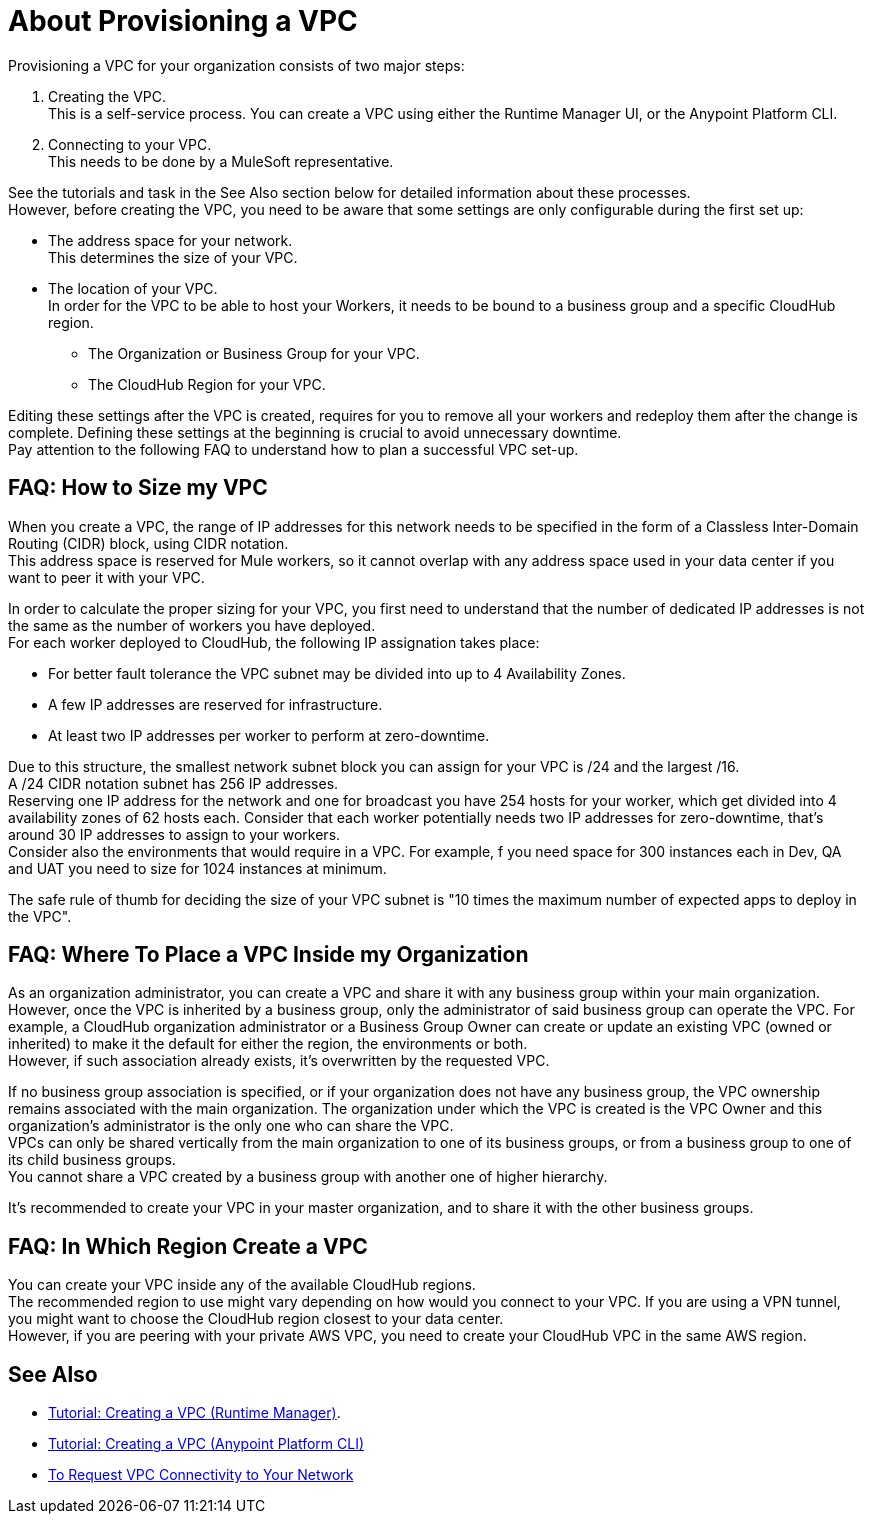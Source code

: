 = About Provisioning a VPC

Provisioning a VPC for your organization consists of two major steps:

. Creating the VPC. +
This is a self-service process. You can create a VPC using either the Runtime Manager UI, or the Anypoint Platform CLI.
. Connecting to your VPC. +
This needs to be done by a MuleSoft representative.

See the tutorials and task in the See Also section below for detailed information about these processes. +
However, before creating the VPC, you need to be aware that some settings are only configurable during the first set up:

* The address space for your network. +
This determines the size of your VPC.
* The location of your VPC. +
In order for the VPC to be able to host your Workers, it needs to be bound to a business group and a specific CloudHub region.
+
** The Organization or Business Group for your VPC.
** The CloudHub Region for your VPC.

Editing these settings after the VPC is created, requires for you  to remove all your workers and redeploy them after the change is complete. Defining these settings at the beginning is crucial to avoid unnecessary downtime. +
Pay attention to the following FAQ to understand how to plan a successful VPC set-up.

== FAQ: How to Size my VPC

When you create a VPC, the range of IP addresses for this network needs to be specified in the form of a Classless Inter-Domain Routing (CIDR) block, using CIDR notation. +
This address space is reserved for Mule workers, so it cannot overlap with any address space used in your data center if you want to peer it with your VPC.

In order to calculate the proper sizing for your VPC, you first need to understand that the number of dedicated IP addresses is not the same as the number of workers you have deployed. +
For each worker deployed to CloudHub, the following IP assignation takes place:

* For better fault tolerance the VPC subnet may be divided into up to 4 Availability Zones.
* A few IP addresses are reserved for infrastructure.
* At least two IP addresses per worker to perform at zero-downtime.

Due to this structure, the smallest network subnet block you can assign for your VPC is /24 and the largest /16. +
A /24 CIDR notation subnet has 256 IP addresses. +
Reserving one IP address for the network and one for broadcast you have 254 hosts for your worker, which get divided into 4 availability zones of 62 hosts each. Consider that each worker potentially needs two IP addresses for zero-downtime, that's around 30 IP addresses to assign to your workers. +
Consider also the environments that would require in a VPC.  For example, f you need space for 300 instances each in Dev, QA and UAT you need to size for 1024 instances at minimum.

The safe rule of thumb for deciding the size of your VPC subnet is "10 times the maximum number of expected apps to deploy in the VPC".

== FAQ: Where To Place a VPC Inside my Organization

As an organization administrator, you can create a VPC and share it with any business group within your main organization. +
However, once the VPC is inherited by a business group, only the administrator of said business group can operate the VPC. For example, a CloudHub organization administrator or a Business Group Owner can create or update an existing VPC (owned or inherited) to make it the default for either the region, the environments or both. +
However, if such association already exists, it's overwritten by the requested VPC.

If no business group association is specified, or if your organization does not have any business group, the VPC ownership remains associated with the main organization. The organization under which the VPC is created is the VPC Owner and this organization's administrator is the only one who can share the VPC. +
VPCs can only be shared vertically from the main organization to one of its business groups, or from a business group to one of its child business groups. +
You cannot share a VPC created by a business group with another one of higher hierarchy.

It's recommended to create your VPC in your master organization, and to share it with the other business groups.

== FAQ: In Which Region Create a VPC

You can create your VPC inside any of the available CloudHub regions. +
The recommended region to use might vary depending on how would you connect to your VPC. If you are using a VPN tunnel, you might want to choose the CloudHub region closest to your data center. +
However, if you are peering with your private AWS VPC, you need to create your CloudHub VPC in the same AWS region.

== See Also

* link:/runtime-manager/vpc-tutorial[Tutorial: Creating a VPC (Runtime Manager)].
* link:/runtime-manager/create-vpc-cli[Tutorial: Creating a VPC (Anypoint Platform CLI)]
* link:/runtime-manager/to-request-vpc-connectivity[To Request VPC Connectivity to Your Network]
